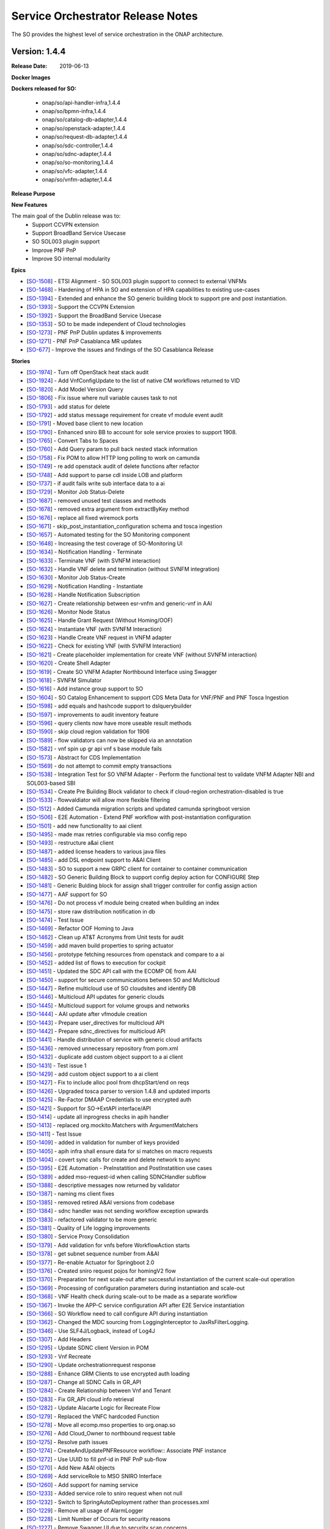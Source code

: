 .. This work is licensed under a Creative Commons Attribution 4.0 International License.
.. http://creativecommons.org/licenses/by/4.0
.. Copyright 2018 Huawei Intellectual Property.  All rights reserved.


Service Orchestrator Release Notes
==================================

The SO provides the highest level of service orchestration in the ONAP architecture. 

Version: 1.4.4
-----------------------

:Release Date: 2019-06-13

**Docker Images**

**Dockers released for SO:**

 - onap/so/api-handler-infra,1.4.4
 - onap/so/bpmn-infra,1.4.4
 - onap/so/catalog-db-adapter,1.4.4
 - onap/so/openstack-adapter,1.4.4
 - onap/so/request-db-adapter,1.4.4
 - onap/so/sdc-controller,1.4.4
 - onap/so/sdnc-adapter,1.4.4
 - onap/so/so-monitoring,1.4.4
 - onap/so/vfc-adapter,1.4.4
 - onap/so/vnfm-adapter,1.4.4

**Release Purpose**


**New Features**

The main goal of the Dublin release was to:
    - Support CCVPN extension
    - Support BroadBand Service Usecase
    - SO SOL003 plugin support
    - Improve PNF PnP
    - Improve SO internal modularity

**Epics**

-  [`SO-1508 <https://jira.onap.org/browse/SO-1508>`__\ ] - ETSI Alignment - SO SOL003 plugin support to connect to external VNFMs
-  [`SO-1468 <https://jira.onap.org/browse/SO-1468>`__\ ] - Hardening of HPA in SO and extension of HPA capabilities to existing use-cases
-  [`SO-1394 <https://jira.onap.org/browse/SO-1394>`__\ ] - Extended and enhance the SO generic building block to support pre and post instantiation. 
-  [`SO-1393 <https://jira.onap.org/browse/SO-1393>`__\ ] - Support the CCVPN Extension
-  [`SO-1392 <https://jira.onap.org/browse/SO-1392>`__\ ] - Support the BroadBand Service Usecase
-  [`SO-1353 <https://jira.onap.org/browse/SO-1353>`__\ ] - SO to be made independent of Cloud technologies
-  [`SO-1273 <https://jira.onap.org/browse/SO-1273>`__\ ] - PNF PnP Dublin updates & improvements
-  [`SO-1271 <https://jira.onap.org/browse/SO-1271>`__\ ] - PNF PnP Casablanca MR updates
-  [`SO-677  <https://jira.onap.org/browse/SO-677>`__\ ] - Improve the issues and findings of the SO Casablanca Release

**Stories**

-  [`SO-1974 <https://jira.onap.org/browse/SO-1974>`__\ ] - Turn off OpenStack heat stack audit
-  [`SO-1924 <https://jira.onap.org/browse/SO-1924>`__\ ] - Add VnfConfigUpdate to the list of native CM workflows returned to VID
-  [`SO-1820 <https://jira.onap.org/browse/SO-1820>`__\ ] - Add Model Version Query
-  [`SO-1806 <https://jira.onap.org/browse/SO-1806>`__\ ] - Fix issue where null variable causes task to not
-  [`SO-1793 <https://jira.onap.org/browse/SO-1793>`__\ ] - add status for delete
-  [`SO-1792 <https://jira.onap.org/browse/SO-1792>`__\ ] - add status message requirement for create vf module event audit
-  [`SO-1791 <https://jira.onap.org/browse/SO-1791>`__\ ] - Moved base client to new location
-  [`SO-1790 <https://jira.onap.org/browse/SO-1790>`__\ ] - Enhanced sniro BB to account for sole service proxies to support 1908.
-  [`SO-1765 <https://jira.onap.org/browse/SO-1765>`__\ ] - Convert Tabs to Spaces
-  [`SO-1760 <https://jira.onap.org/browse/SO-1760>`__\ ] - Add Query param to pull back nested stack information
-  [`SO-1758 <https://jira.onap.org/browse/SO-1758>`__\ ] - Fix POM to allow HTTP long polling to work on camunda
-  [`SO-1749 <https://jira.onap.org/browse/SO-1749>`__\ ] - re add openstack audit of delete functions after refactor
-  [`SO-1748 <https://jira.onap.org/browse/SO-1748>`__\ ] - Add support to parse cdl inside LOB and platform
-  [`SO-1737 <https://jira.onap.org/browse/SO-1737>`__\ ] - if audit fails write sub interface data to a ai
-  [`SO-1729 <https://jira.onap.org/browse/SO-1729>`__\ ] - Monitor Job Status-Delete
-  [`SO-1687 <https://jira.onap.org/browse/SO-1687>`__\ ] - removed unused test classes and methods
-  [`SO-1678 <https://jira.onap.org/browse/SO-1678>`__\ ] - removed extra argument from extractByKey method
-  [`SO-1676 <https://jira.onap.org/browse/SO-1676>`__\ ] - replace all fixed wiremock ports
-  [`SO-1671 <https://jira.onap.org/browse/SO-1671>`__\ ] - skip_post_instantiation_configuration schema and tosca ingestion
-  [`SO-1657 <https://jira.onap.org/browse/SO-1657>`__\ ] - Automated testing for the SO Monitoring component
-  [`SO-1648 <https://jira.onap.org/browse/SO-1648>`__\ ] - Increasing the test coverage of SO-Monitoring UI
-  [`SO-1634 <https://jira.onap.org/browse/SO-1634>`__\ ] - Notification Handling - Terminate
-  [`SO-1633 <https://jira.onap.org/browse/SO-1633>`__\ ] - Terminate VNF (with SVNFM interaction)
-  [`SO-1632 <https://jira.onap.org/browse/SO-1632>`__\ ] - Handle VNF delete and termination (without SVNFM integration)
-  [`SO-1630 <https://jira.onap.org/browse/SO-1630>`__\ ] - Monitor Job Status-Create
-  [`SO-1629 <https://jira.onap.org/browse/SO-1629>`__\ ] - Notification Handling - Instantiate
-  [`SO-1628 <https://jira.onap.org/browse/SO-1628>`__\ ] - Handle Notification Subscription
-  [`SO-1627 <https://jira.onap.org/browse/SO-1627>`__\ ] - Create relationship between esr-vnfm and generic-vnf in AAI
-  [`SO-1626 <https://jira.onap.org/browse/SO-1626>`__\ ] - Monitor Node Status
-  [`SO-1625 <https://jira.onap.org/browse/SO-1625>`__\ ] - Handle Grant Request (Without Homing/OOF)
-  [`SO-1624 <https://jira.onap.org/browse/SO-1624>`__\ ] - Instantiate VNF (with SVNFM Interaction)
-  [`SO-1623 <https://jira.onap.org/browse/SO-1623>`__\ ] - Handle Create VNF request in VNFM adapter
-  [`SO-1622 <https://jira.onap.org/browse/SO-1622>`__\ ] - Check for existing VNF (with SVNFM Interaction)
-  [`SO-1621 <https://jira.onap.org/browse/SO-1621>`__\ ] - Create placeholder implementation for create VNF (without SVNFM interaction)
-  [`SO-1620 <https://jira.onap.org/browse/SO-1620>`__\ ] - Create Shell Adapter
-  [`SO-1619 <https://jira.onap.org/browse/SO-1619>`__\ ] - Create SO VNFM Adapter Northbound Interface using Swagger
-  [`SO-1618 <https://jira.onap.org/browse/SO-1618>`__\ ] - SVNFM Simulator
-  [`SO-1616 <https://jira.onap.org/browse/SO-1616>`__\ ] - Add instance group support to SO
-  [`SO-1604 <https://jira.onap.org/browse/SO-1604>`__\ ] - SO Catalog Enhancement to support CDS Meta Data for VNF/PNF and PNF Tosca Ingestion
-  [`SO-1598 <https://jira.onap.org/browse/SO-1598>`__\ ] - add equals and hashcode support to dslquerybuilder
-  [`SO-1597 <https://jira.onap.org/browse/SO-1597>`__\ ] - improvements to audit inventory feature
-  [`SO-1596 <https://jira.onap.org/browse/SO-1596>`__\ ] - query clients now have more useable result methods
-  [`SO-1590 <https://jira.onap.org/browse/SO-1590>`__\ ] - skip cloud region validation for 1906
-  [`SO-1589 <https://jira.onap.org/browse/SO-1589>`__\ ] - flow validators can now be skipped via an annotation
-  [`SO-1582 <https://jira.onap.org/browse/SO-1582>`__\ ] - vnf spin up gr api vnf s base module fails
-  [`SO-1573 <https://jira.onap.org/browse/SO-1573>`__\ ] - Abstract for CDS Implementation
-  [`SO-1569 <https://jira.onap.org/browse/SO-1569>`__\ ] - do not attempt to commit empty transactions
-  [`SO-1538 <https://jira.onap.org/browse/SO-1538>`__\ ] - Integration Test for SO VNFM Adapter - Perform the functional test to validate VNFM Adapter NBI and SOL003-based SBI
-  [`SO-1534 <https://jira.onap.org/browse/SO-1534>`__\ ] - Create Pre Building Block validator to check if cloud-region orchestration-disabled is true
-  [`SO-1533 <https://jira.onap.org/browse/SO-1533>`__\ ] - flowvaldiator will allow more flexible filtering
-  [`SO-1512 <https://jira.onap.org/browse/SO-1512>`__\ ] - Added Camunda migration scripts and updated camunda springboot version
-  [`SO-1506 <https://jira.onap.org/browse/SO-1506>`__\ ] - E2E Automation - Extend PNF workflow with post-instantiation configuration
-  [`SO-1501 <https://jira.onap.org/browse/SO-1501>`__\ ] - add new functionality to aai client
-  [`SO-1495 <https://jira.onap.org/browse/SO-1495>`__\ ] - made max retries configurable via mso config repo
-  [`SO-1493 <https://jira.onap.org/browse/SO-1493>`__\ ] - restructure a&ai client
-  [`SO-1487 <https://jira.onap.org/browse/SO-1487>`__\ ] - added license headers to various java files
-  [`SO-1485 <https://jira.onap.org/browse/SO-1485>`__\ ] - add DSL endpoint support to A&AI Client
-  [`SO-1483 <https://jira.onap.org/browse/SO-1483>`__\ ] - SO to support a new GRPC client for container to container communication
-  [`SO-1482 <https://jira.onap.org/browse/SO-1482>`__\ ] - SO Generic Building Block to support config deploy action for CONFIGURE Step
-  [`SO-1481 <https://jira.onap.org/browse/SO-1481>`__\ ] - Generic Bulding block for assign shall trigger controller for config assign action
-  [`SO-1477 <https://jira.onap.org/browse/SO-1477>`__\ ] - AAF support for SO
-  [`SO-1476 <https://jira.onap.org/browse/SO-1476>`__\ ] - Do not process vf module being created when building an index
-  [`SO-1475 <https://jira.onap.org/browse/SO-1475>`__\ ] - store raw distribution notification in db
-  [`SO-1474 <https://jira.onap.org/browse/SO-1474>`__\ ] - Test Issue
-  [`SO-1469 <https://jira.onap.org/browse/SO-1469>`__\ ] - Refactor OOF Homing to Java
-  [`SO-1462 <https://jira.onap.org/browse/SO-1462>`__\ ] - Clean up AT&T Acronyms from Unit tests for audit
-  [`SO-1459 <https://jira.onap.org/browse/SO-1459>`__\ ] - add maven build properties to spring actuator
-  [`SO-1456 <https://jira.onap.org/browse/SO-1456>`__\ ] - prototype fetching resources from openstack and compare to a ai
-  [`SO-1452 <https://jira.onap.org/browse/SO-1452>`__\ ] - added list of flows to execution for cockpit
-  [`SO-1451 <https://jira.onap.org/browse/SO-1451>`__\ ] - Updated the SDC API call with the ECOMP OE from AAI
-  [`SO-1450 <https://jira.onap.org/browse/SO-1450>`__\ ] - support for secure communications between SO and Multicloud
-  [`SO-1447 <https://jira.onap.org/browse/SO-1447>`__\ ] - Refine multicloud use of SO cloudsites and identify DB
-  [`SO-1446 <https://jira.onap.org/browse/SO-1446>`__\ ] - Multicloud API updates for generic clouds
-  [`SO-1445 <https://jira.onap.org/browse/SO-1445>`__\ ] - Multicloud support for volume groups and networks
-  [`SO-1444 <https://jira.onap.org/browse/SO-1444>`__\ ] - AAI update after vfmodule creation
-  [`SO-1443 <https://jira.onap.org/browse/SO-1443>`__\ ] - Prepare user_directives for multicloud API
-  [`SO-1442 <https://jira.onap.org/browse/SO-1442>`__\ ] - Prepare sdnc_directives for multicloud API
-  [`SO-1441 <https://jira.onap.org/browse/SO-1441>`__\ ] - Handle distribution of service with generic cloud artifacts
-  [`SO-1436 <https://jira.onap.org/browse/SO-1436>`__\ ] - removed unnecessary repository from pom.xml
-  [`SO-1432 <https://jira.onap.org/browse/SO-1432>`__\ ] - duplicate add custom object support to a ai client
-  [`SO-1431 <https://jira.onap.org/browse/SO-1431>`__\ ] - Test issue 1
-  [`SO-1429 <https://jira.onap.org/browse/SO-1429>`__\ ] - add custom object support to a ai client
-  [`SO-1427 <https://jira.onap.org/browse/SO-1427>`__\ ] - Fix to include alloc pool from dhcpStart/end on reqs
-  [`SO-1426 <https://jira.onap.org/browse/SO-1426>`__\ ] - Upgraded tosca parser to version 1.4.8 and updated imports
-  [`SO-1425 <https://jira.onap.org/browse/SO-1425>`__\ ] - Re-Factor DMAAP Credentials to use encrypted auth
-  [`SO-1421 <https://jira.onap.org/browse/SO-1421>`__\ ] - Support for SO->ExtAPI interface/API
-  [`SO-1414 <https://jira.onap.org/browse/SO-1414>`__\ ] - update all inprogress checks in apih handler
-  [`SO-1413 <https://jira.onap.org/browse/SO-1413>`__\ ] - replaced org.mockito.Matchers with ArgumentMatchers
-  [`SO-1411 <https://jira.onap.org/browse/SO-1411>`__\ ] - Test Issue
-  [`SO-1409 <https://jira.onap.org/browse/SO-1409>`__\ ] - added in validation for number of keys provided
-  [`SO-1405 <https://jira.onap.org/browse/SO-1405>`__\ ] - apih infra shall ensure data for si matches on macro requests
-  [`SO-1404 <https://jira.onap.org/browse/SO-1404>`__\ ] - covert sync calls for create and delete network to async
-  [`SO-1395 <https://jira.onap.org/browse/SO-1395>`__\ ] - E2E Automation - PreInstatition and PostInstatition use cases
-  [`SO-1389 <https://jira.onap.org/browse/SO-1389>`__\ ] - added mso-request-id when calling SDNCHandler subflow
-  [`SO-1388 <https://jira.onap.org/browse/SO-1388>`__\ ] - descriptive messages now returned by validator
-  [`SO-1387 <https://jira.onap.org/browse/SO-1387>`__\ ] - naming ms client fixes
-  [`SO-1385 <https://jira.onap.org/browse/SO-1385>`__\ ] - removed retired A&AI versions from codebase
-  [`SO-1384 <https://jira.onap.org/browse/SO-1384>`__\ ] - sdnc handler was not sending workflow exception upwards
-  [`SO-1383 <https://jira.onap.org/browse/SO-1383>`__\ ] - refactored validator to be more generic
-  [`SO-1381 <https://jira.onap.org/browse/SO-1381>`__\ ] - Quality of Life logging improvements
-  [`SO-1380 <https://jira.onap.org/browse/SO-1380>`__\ ] - Service Proxy Consolidation
-  [`SO-1379 <https://jira.onap.org/browse/SO-1379>`__\ ] - Add validation for vnfs before WorkflowAction starts
-  [`SO-1378 <https://jira.onap.org/browse/SO-1378>`__\ ] - get subnet sequence number from A&AI
-  [`SO-1377 <https://jira.onap.org/browse/SO-1377>`__\ ] - Re-enable Actuator for Springboot 2.0
-  [`SO-1376 <https://jira.onap.org/browse/SO-1376>`__\ ] - Created sniro request pojos for homingV2 flow
-  [`SO-1370 <https://jira.onap.org/browse/SO-1370>`__\ ] - Preparation for next scale-out after successful instantiation of the current scale-out operation
-  [`SO-1369 <https://jira.onap.org/browse/SO-1369>`__\ ] - Processing of configuration parameters during instantiation and scale-out
-  [`SO-1368 <https://jira.onap.org/browse/SO-1368>`__\ ] - VNF Health check during scale-out to be made as a separate workflow
-  [`SO-1367 <https://jira.onap.org/browse/SO-1367>`__\ ] - Invoke the APP-C service configuration API after E2E Service instantiation
-  [`SO-1366 <https://jira.onap.org/browse/SO-1366>`__\ ] - SO Workflow need to call configure API during instantiation
-  [`SO-1362 <https://jira.onap.org/browse/SO-1362>`__\ ] - Changed the MDC sourcing from LoggingInterceptor to JaxRsFilterLogging.
-  [`SO-1346 <https://jira.onap.org/browse/SO-1346>`__\ ] - Use SLF4J/Logback, instead of Log4J
-  [`SO-1307 <https://jira.onap.org/browse/SO-1307>`__\ ] - Add Headers
-  [`SO-1295 <https://jira.onap.org/browse/SO-1295>`__\ ] - Update SDNC client Version in POM
-  [`SO-1293 <https://jira.onap.org/browse/SO-1293>`__\ ] - Vnf Recreate
-  [`SO-1290 <https://jira.onap.org/browse/SO-1290>`__\ ] - Update orchestrationrequest response
-  [`SO-1288 <https://jira.onap.org/browse/SO-1288>`__\ ] - Enhance GRM Clients to use encrypted auth loading
-  [`SO-1287 <https://jira.onap.org/browse/SO-1287>`__\ ] - Change all SDNC Calls in GR_API
-  [`SO-1284 <https://jira.onap.org/browse/SO-1284>`__\ ] - Create Relationship between Vnf and Tenant
-  [`SO-1283 <https://jira.onap.org/browse/SO-1283>`__\ ] - Fix GR_API cloud info retrieval
-  [`SO-1282 <https://jira.onap.org/browse/SO-1282>`__\ ] - Update Alacarte Logic for Recreate Flow
-  [`SO-1279 <https://jira.onap.org/browse/SO-1279>`__\ ] - Replaced the VNFC hardcoded Function
-  [`SO-1278 <https://jira.onap.org/browse/SO-1278>`__\ ] - Move all ecomp.mso properties to org.onap.so
-  [`SO-1276 <https://jira.onap.org/browse/SO-1276>`__\ ] - Add Cloud_Owner to northbound request table
-  [`SO-1275 <https://jira.onap.org/browse/SO-1275>`__\ ] - Resolve path issues
-  [`SO-1274 <https://jira.onap.org/browse/SO-1274>`__\ ] - CreateAndUpdatePNFResource workflow:: Associate PNF instance
-  [`SO-1272 <https://jira.onap.org/browse/SO-1272>`__\ ] - Use UUID to fill pnf-id in PNF PnP sub-flow
-  [`SO-1270 <https://jira.onap.org/browse/SO-1270>`__\ ] - Add New A&AI objects
-  [`SO-1269 <https://jira.onap.org/browse/SO-1269>`__\ ] - Add serviceRole to MSO SNIRO Interface
-  [`SO-1260 <https://jira.onap.org/browse/SO-1260>`__\ ] - Add support for naming service
-  [`SO-1233 <https://jira.onap.org/browse/SO-1233>`__\ ] - Added service role to sniro request when not null
-  [`SO-1232 <https://jira.onap.org/browse/SO-1232>`__\ ] - Switch to SpringAutoDeployment rather than processes.xml
-  [`SO-1229 <https://jira.onap.org/browse/SO-1229>`__\ ] - Remove all usage of AlarmLogger
-  [`SO-1228 <https://jira.onap.org/browse/SO-1228>`__\ ] - Limit Number of Occurs for security reasons
-  [`SO-1227 <https://jira.onap.org/browse/SO-1227>`__\ ] - Remove Swagger UI due to security scan concerns
-  [`SO-1226 <https://jira.onap.org/browse/SO-1226>`__\ ] - changed assign vnf sdnc to use the async subflow
-  [`SO-1225 <https://jira.onap.org/browse/SO-1225>`__\ ] - Add Keystone V3 Support
-  [`SO-1207 <https://jira.onap.org/browse/SO-1207>`__\ ] - accept a la carte create instance group request from vid
-  [`SO-1206 <https://jira.onap.org/browse/SO-1206>`__\ ] - Added groupInstanceId and groupInstanceName columns
-  [`SO-1205 <https://jira.onap.org/browse/SO-1205>`__\ ] - separate error status from progression status in req db
-  [`SO-806 <https://jira.onap.org/browse/SO-806>`__\ ] - SO PNF PnP workflow shall not set "in-maint" AAI flag
-  [`SO-798 <https://jira.onap.org/browse/SO-798>`__\ ] - Externalize the PNF PnP workflow 鈥?as a Service Instance Deployment workflow 鈥?adding the Controller
-  [`SO-747 <https://jira.onap.org/browse/SO-747>`__\ ] - POC - Enable SO use of Multicloud Generic VNF Instantiation API
-  [`SO-700 <https://jira.onap.org/browse/SO-700>`__\ ] - SO should be able to support CCVPN service assurance
-  [`SO-588 <https://jira.onap.org/browse/SO-588>`__\ ] - Automate robot heatbridge manual step to add VF Module stack resources in AAI
-  [`SO-18 <https://jira.onap.org/browse/SO-18>`__\ ] - Keystone v3 Support in MSO
-  [`SO-12 <https://jira.onap.org/browse/SO-12>`__\ ] - Support Ocata apis
-  [`SO-10 <https://jira.onap.org/browse/SO-10>`__\ ] - Deploy a MSO high availability environment
-  [`SO-7 <https://jira.onap.org/browse/SO-7>`__\ ] - Move modified openstack library to common functions repos
-  [`SO-6 <https://jira.onap.org/browse/SO-6>`__\ ] - Document how to change username/password for UIs


**Security Notes**
 SO code has been formally scanned during build time using NexusIQ and all Critical vulnerabilities have been addressed, items that remain open have been assessed for risk and determined to be false positive. The SO open Critical security vulnerabilities and their risk assessment have been documented as part of the `project <https://wiki.onap.org/pages/viewpage.action?pageId=43385708>`_.

 Quick Links:

 - `SO project page <https://wiki.onap.org/display/DW/Service+Orchestrator+Project>`_
 - `Passing Badge information for SO <https://bestpractices.coreinfrastructure.org/en/projects/1702>`_
 - `Project Vulnerability Review Table for SO <https://wiki.onap.org/pages/viewpage.action?pageId=43385708>`_


**Known Issues**

Testing Terminate and Delete of ETSI VNFM Adapter is done and has some of the minor issues pending, it will be done in El Alto.

-  [`SO-2013 <https://jira.onap.org/browse/SO-2013>`__\ ] - Test Terminate/Delete VNF with VNFM Adapter	

**Upgrade Notes**

	N/A

**Deprecation Notes**

	N/A

**Other**

	N/A

Version: 1.4.1
--------------

:Release Date: 2019-04-19

This is the dublin release base version separated from master branch.


Version: 1.3.7
--------------

:Release Date: 2019-01-31

This is the official release package that released for the Casablanca Maintenance.

Casablanca Release branch

**New Features**

This release is supporting the features of Casablanca and their defect fixes.
- `SO-1400 <https://jira.onap.org/browse/SO-1336>`_
- `SO-1408 <https://jira.onap.org/browse/SO-1408>`_
- `SO-1416 <https://jira.onap.org/browse/SO-1416>`_
- `SO-1417 <https://jira.onap.org/browse/SO-1417>`_

**Docker Images**

Dockers released for SO:

 - onap/so/api-handler-infra,1.3.7
 - onap/so/bpmn-infra,1.3.7
 - onap/so/catalog-db-adapter,1.3.7
 - onap/so/openstack-adapter,1.3.7
 - onap/so/request-db-adapter,1.3.7
 - onap/so/sdc-controller,1.3.7
 - onap/so/sdnc-adapter,1.3.7
 - onap/so/so-monitoring,1.3.7
 - onap/so/vfc-adapter,1.3.7

**Known Issues**

- `SO-1419 <https://jira.onap.org/browse/SO-1419>`_ - is a stretch goal that is under examination.

- `SDC-1955 <https://jira.onap.org/browse/SDC-1955>`_ - tested with a workaround to avoid this scenario. To be tested further with updated dockers of SDC, UUI and SO.

**Security Notes**

	SO code has been formally scanned during build time using NexusIQ and all Critical vulnerabilities have been addressed, items that remain open have been assessed for risk and determined to be false positive. The SO open Critical security vulnerabilities and their risk assessment have been documented as part of the `project <https://wiki.onap.org/pages/viewpage.action?pageId=43385708>`_.

	Quick Links:

 - `SO project page <https://wiki.onap.org/display/DW/Service+Orchestrator+Project>`_
 - `Passing Badge information for SO <https://bestpractices.coreinfrastructure.org/en/projects/1702>`_
 - `Project Vulnerability Review Table for SO <https://wiki.onap.org/pages/viewpage.action?pageId=43385708>`_


Version: 1.3.6
--------------

:Release Date: 2019-01-10

This is the official release package that released for the Casablanca Maintenance.

Casablanca Release branch

**New Features**

This release is supporting the features of Casablanca and their defect fixes.
- `SO-1336 <https://jira.onap.org/browse/SO-1336>`_
- `SO-1249 <https://jira.onap.org/browse/SO-1249>`_
- `SO-1257 <https://jira.onap.org/browse/SO-1257>`_
- `SO-1258 <https://jira.onap.org/browse/SO-1258>`_
- `SO-1256 <https://jira.onap.org/browse/SO-1256>`_
- `SO-1194 <https://jira.onap.org/browse/SO-1256>`_
- `SO-1248 <https://jira.onap.org/browse/SO-1248>`_
- `SO-1184 <https://jira.onap.org/browse/SO-1184>`_

**Docker Images**

Dockers released for SO:

 - onap/so/api-handler-infra,1.3.6
 - onap/so/bpmn-infra,1.3.6
 - onap/so/catalog-db-adapter,1.3.6
 - onap/so/openstack-adapter,1.3.6
 - onap/so/request-db-adapter,1.3.6
 - onap/so/sdc-controller,1.3.6
 - onap/so/sdnc-adapter,1.3.6
 - onap/so/so-monitoring,1.3.6
 - onap/so/vfc-adapter,1.3.6

**Known Issues**


**Security Notes**

	SO code has been formally scanned during build time using NexusIQ and all Critical vulnerabilities have been addressed, items that remain open have been assessed for risk and determined to be false positive. The SO open Critical security vulnerabilities and their risk assessment have been documented as part of the `project <https://wiki.onap.org/pages/viewpage.action?pageId=43385708>`_.

	Quick Links:

 - `SO project page <https://wiki.onap.org/display/DW/Service+Orchestrator+Project>`_
 - `Passing Badge information for SO <https://bestpractices.coreinfrastructure.org/en/projects/1702>`_
 - `Project Vulnerability Review Table for SO <https://wiki.onap.org/pages/viewpage.action?pageId=43385708>`_

New  release over  master branch for Dublin development

Version: 1.3.3
--------------

:Release Date: 2018-11-30

This is the official release package that was tested against the 72 hour stability test in integration environment.

Casablanca Release branch

**New Features**

Features delivered in this release:

 - Automatic scale out of VNFs.
 - Extend the support of homing to vFW, vCPE usecases through HPA.
 - Monitoring BPMN workflow capabilities through UI.
 - SO internal architecture improvements.
 - Support PNF resource type.
 - Support to the CCVPN Usecase.
 - Workflow Designer Integration.

**Docker Images**

Dockers released for SO:

 - onap/so/api-handler-infra,1.3.3
 - onap/so/bpmn-infra,1.3.3
 - onap/so/catalog-db-adapter,1.3.3
 - onap/so/openstack-adapter,1.3.3
 - onap/so/request-db-adapter,1.3.3
 - onap/so/sdc-controller,1.3.3
 - onap/so/sdnc-adapter,1.3.3
 - onap/so/so-monitoring,1.3.3
 - onap/so/vfc-adapter,1.3.3

**Known Issues**

There are some issues around the HPA and CCVPN that have been resolved in the patch release of 1.3.5

- `SO-1249 <https://jira.onap.org/browse/SO-1249>`_
  The workflow for resource processing use the wrong default value.

- `SO-1257 <https://jira.onap.org/browse/SO-1257>`_
  Authorization header added to multicloud adapter breaks communication.
  
- `SO-1258 <https://jira.onap.org/browse/SO-1258>`_
  OOF Directives are not passed through flows to Multicloud Adapter.

- `SO-1256 <https://jira.onap.org/browse/SO-1256>`_
  Permission support for Vfcadapter is missing.

- `SO-1194 <https://jira.onap.org/browse/SO-1194>`_
  Unable to find TOSCA CSAR location using ServiceModelUUID in DoCreateResource BPMN flow.
  
	
Below issues will be resolved in the next release:

- `SO-1248 <https://jira.onap.org/browse/SO-1248>`_
  Csar needs to be manually placed into the bpmn corresponding directory.

- `SO-1184 <https://jira.onap.org/browse/SO-1184>`_
  Database table is not populated for Generic NeutronNet resource.


**Security Notes**

	SO code has been formally scanned during build time using NexusIQ and all Critical vulnerabilities have been addressed, items that remain open have been assessed for risk and determined to be false positive. The SO open Critical security vulnerabilities and their risk assessment have been documented as part of the `project <https://wiki.onap.org/pages/viewpage.action?pageId=43385708>`_.

	Quick Links:

 - `SO project page <https://wiki.onap.org/display/DW/Service+Orchestrator+Project>`_
 - `Passing Badge information for SO <https://bestpractices.coreinfrastructure.org/en/projects/1702>`_
 - `Project Vulnerability Review Table for SO <https://wiki.onap.org/pages/viewpage.action?pageId=43385708>`_

Version: 1.3.1
--------------

:Release Date: 2018-10-24

Branch cut for Casablanca post M4 for integration test.
**New Features**

Below  features are under test:
 - Automatic scale out of VNFs.
 - Extend the support of homing to vFW, vCPE usecases through HPA.
 - Monitoring BPMN workflow capabilities through UI.
 - SO internal architecture improvements.
 - Support PNF resource type.
 - Support to the CCVPN Usecase.
 - Workflow Designer Integration.


Version: 1.3.0
--------------

:Release Date: 2018-08-22

New  release over  master branch for Casablanca development

Version: 1.2.2
--------------

:Release Date: 2018-06-07

The Beijing release is the second release of the Service Orchestrator (SO) project.

**New Features**

* Enhance Platform maturity by improving SO maturity matrix see `Wiki <https://wiki.onap.org/display/DW/Beijing+Release+Platform+Maturity>`_.
* Manual scaling of network services and VNFs.
* Homing and placement capabilities through OOF interaction. 
* Ability to perform change management.
* Integrated to APPC
* Integrated to OOF 
* Integrated to OOM
 
**Bug Fixes**

	The defects fixed in this release could be found `here <https://jira.onap.org/issues/?jql=project%20%3D%20SO%20AND%20affectedVersion%20%3D%20%22Beijing%20Release%22%20AND%20status%20%3D%20Closed%20>`_.

**Known Issues**

	SO docker image is still on ecmop and not onap in the repository. 
	This will be addressed in the next release.

**Security Notes**

	SO code has been formally scanned during build time using NexusIQ and all Critical vulnerabilities have been addressed, items that remain open have been assessed for risk and determined to be false positive. The SO open Critical security vulnerabilities and their risk assessment have been documented as part of the `project <https://wiki.onap.org/pages/viewpage.action?pageId=28377799>`_.

Quick Links:

- `SO project page <https://wiki.onap.org/display/DW/Service+Orchestrator+Project>`_
- `Passing Badge information for SO <https://bestpractices.coreinfrastructure.org/en/projects/1702>`_
- `Project Vulnerability Review Table for SO <https://wiki.onap.org/pages/viewpage.action?pageId=28377799>`_

**Upgrade Notes**
	NA

**Deprecation Notes**
	NA

Version: 1.1.2
--------------

:Release Date: 2018-01-18

Bug Fixes
---------
The key defects fixed in this release :

- `SO-344 <https://jira.onap.org/browse/SO-344>`_
  Only pass one VNF to DoCreateVnfAndModules.

- `SO-348 <https://jira.onap.org/browse/SO-348>`_
  Json Analyze Exception in PreProcessRequest.

- `SO-352 <https://jira.onap.org/browse/SO-352>`_
  SO failed to create VNF - with error message: Internal Error Occurred in CreateVnfInfra QueryCatalogDB Process.

- `SO-354 <https://jira.onap.org/browse/SO-354>`_
  Change the Service Type And Service Role


Version: 1.1.1
--------------

:Release Date: 2017-11-16


**New Features**

The SO provides the highest level of service orchestration in the ONAP architecture.
It executes end-to-end service activities by processing workflows and business logic and coordinating other ONAP and external component activities. 

The orchestration engine is a reusable service. Any component of the architecture can execute SO orchestration capabilities. 

* Orchestration services will process workflows based on defined models and recipe. 
* The service model maintains consistency and re-usability across all orchestration activities and ensures consistent methods, structure and version of the workflow execution environment.
* Orchestration processes interact with other platform components or external systems via standard and well-defined APIs.


**Deprecation Notes**

There is a MSO 1.0.0 SO implementation existing in the pre-R1 ONAP Gerrit system.  
The MSO1.0.0 is deprecated by the R1 release and the current release is built over this release.
The Gerrit repos of mso/* are voided and already locked as read-only.
Following are the deprecated SO projects in gerrit repo:

- mso
- mso/chef-repo
- mso/docker-config
- mso/libs
- mso/mso-config
	
**Other**
	NA

===========

End of Release Notes
